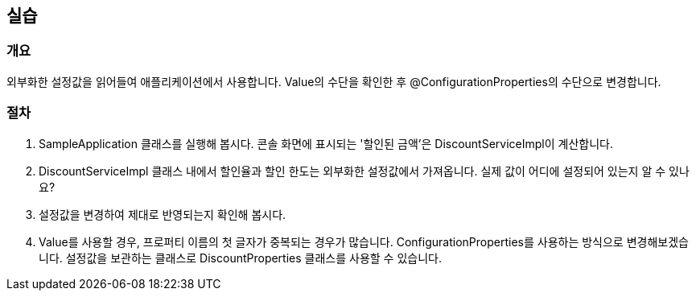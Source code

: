 == 실습
=== 개요
외부화한 설정값을 읽어들여 애플리케이션에서 사용합니다.
Value의 수단을 확인한 후 @ConfigurationProperties의 수단으로 변경합니다.

=== 절차
. SampleApplication 클래스를 실행해 봅시다.
콘솔 화면에 표시되는 '할인된 금액'은 DiscountServiceImpl이 계산합니다.

. DiscountServiceImpl 클래스 내에서 할인율과
할인 한도는 외부화한 설정값에서 가져옵니다.
실제 값이 어디에 설정되어 있는지 알 수 있나요?

. 설정값을 변경하여 제대로 반영되는지 확인해 봅시다.

. Value를 사용할 경우, 프로퍼티 이름의 첫 글자가 중복되는 경우가 많습니다.
ConfigurationProperties를 사용하는 방식으로 변경해보겠습니다.
설정값을 보관하는 클래스로 DiscountProperties 클래스를 사용할 수 있습니다.